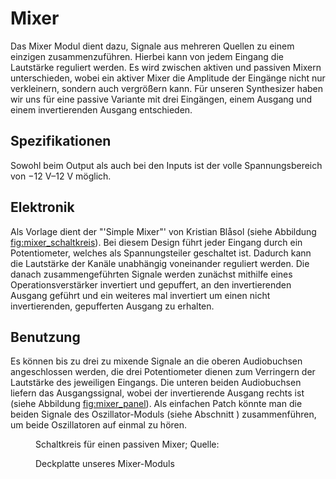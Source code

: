 #+bibliography: ../../references.bib
* Mixer \label{Mixer}
Das Mixer Modul dient dazu, Signale aus mehreren Quellen zu einem einzigen zusammenzuführen. Hierbei kann von jedem Eingang die Lautstärke reguliert werden. Es wird zwischen aktiven und passiven Mixern unterschieden, wobei ein aktiver Mixer die Amplitude der Eingänge nicht nur verkleinern, sondern auch vergrößern kann. Für unseren Synthesizer haben wir uns für eine passive Variante mit drei Eingängen, einem Ausgang und einem invertierenden Ausgang entschieden.

** Spezifikationen
Sowohl beim Output als auch bei den Inputs ist der volle Spannungsbereich von \SIrange{-12}{+12}{\volt} möglich.

** Elektronik
Als Vorlage dient der "'Simple Mixer"' von Kristian Blåsol \cite{miaw:mixer} (siehe Abbildung [[fig:mixer_schaltkreis]]). Bei diesem Design führt jeder Eingang durch ein Potentiometer, welches als Spannungsteiler geschaltet ist. Dadurch kann die Lautstärke der Kanäle unabhängig voneinander reguliert werden. Die danach zusammengeführten Signale werden zunächst mithilfe eines Operationsverstärker invertiert und gepuffert, an den invertierenden Ausgang geführt und ein weiteres mal invertiert um einen nicht invertierenden, gepufferten Ausgang zu erhalten.

\newpage

** Benutzung
Es können bis zu drei zu mixende Signale an die oberen Audiobuchsen angeschlossen werden, die drei Potentiometer dienen zum Verringern der Lautstärke des jeweiligen Eingangs. Die unteren beiden Audiobuchsen liefern das Ausgangssignal, wobei der invertierende Ausgang rechts ist (siehe Abbildung [[fig:mixer_panel]]). Als einfachen Patch könnte man die beiden Signale des Oszillator-Moduls (siehe Abschnitt \ref{Osci}) zusammenführen, um beide Oszillatoren auf einmal zu hören.

#+ATTR_LaTeX: :placement :width 300px
#+CAPTION: Schaltkreis für einen passiven Mixer; Quelle: \cite{miaw:mixer}
#+NAME: fig:mixer_schaltkreis
[[file:~/Documents/diplomarbeit/dokumentation/figures/Schematic_Simple_Mixer.png]]

#+ATTR_LaTeX: :options angle=90 :placement :width 150px
#+CAPTION: Deckplatte unseres Mixer-Moduls
#+NAME: fig:mixer_panel
[[file:///home/felixp/Documents/diplomarbeit/dokumentation/figures/modules/mixer.jpg]]


